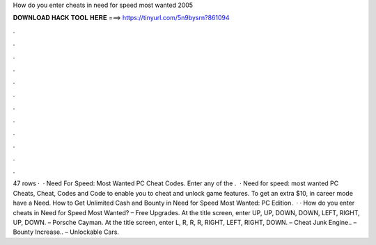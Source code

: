 How do you enter cheats in need for speed most wanted 2005

𝐃𝐎𝐖𝐍𝐋𝐎𝐀𝐃 𝐇𝐀𝐂𝐊 𝐓𝐎𝐎𝐋 𝐇𝐄𝐑𝐄 ===> https://tinyurl.com/5n9bysrn?861094

.

.

.

.

.

.

.

.

.

.

.

.

47 rows ·  · Need For Speed: Most Wanted PC Cheat Codes. Enter any of the .  · Need for speed: most wanted PC Cheats, Cheat, Codes and Code to enable you to cheat and unlock game features. To get an extra $10, in career mode have a Need. How to Get Unlimited Cash and Bounty in Need for Speed Most Wanted: PC Edition.  · · How do you enter cheats in Need for Speed Most Wanted? – Free Upgrades. At the title screen, enter UP, UP, DOWN, DOWN, LEFT, RIGHT, UP, DOWN. – Porsche Cayman. At the title screen, enter L, R, R, R, RIGHT, LEFT, RIGHT, DOWN. – Cheat Junk Engine.. – Bounty Increase.. – Unlockable Cars.